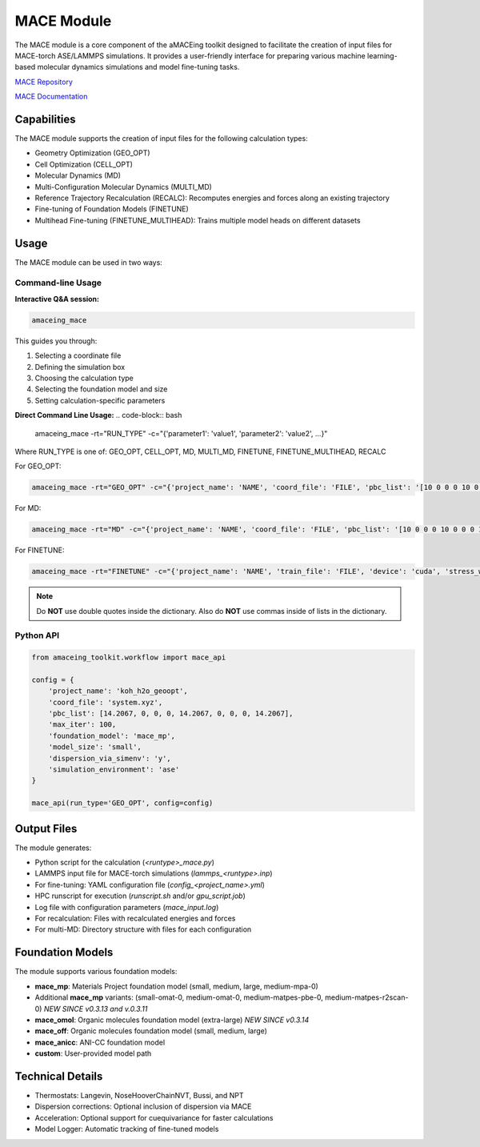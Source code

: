 MACE Module
===========

The MACE module is a core component of the aMACEing toolkit designed to facilitate the creation of input files for MACE-torch ASE/LAMMPS simulations. It provides a user-friendly interface for preparing various machine learning-based molecular dynamics simulations and model fine-tuning tasks.

`MACE Repository <https://mace-docs.readthedocs.io>`_

`MACE Documentation <https://github.com/ACEsuit/mace>`_

Capabilities
------------

The MACE module supports the creation of input files for the following calculation types:

* Geometry Optimization (GEO_OPT)
* Cell Optimization (CELL_OPT)
* Molecular Dynamics (MD)
* Multi-Configuration Molecular Dynamics (MULTI_MD)
* Reference Trajectory Recalculation (RECALC): Recomputes energies and forces along an existing trajectory
* Fine-tuning of Foundation Models (FINETUNE)
* Multihead Fine-tuning (FINETUNE_MULTIHEAD): Trains multiple model heads on different datasets


Usage
-----

The MACE module can be used in two ways:

Command-line Usage
~~~~~~~~~~~~~~~~~~

**Interactive Q&A session:**

.. code-block:: bash

    amaceing_mace

This guides you through:

1. Selecting a coordinate file
2. Defining the simulation box
3. Choosing the calculation type
4. Selecting the foundation model and size
5. Setting calculation-specific parameters

**Direct Command Line Usage:**
.. code-block:: bash

    amaceing_mace -rt="RUN_TYPE" -c="{'parameter1': 'value1', 'parameter2': 'value2', ...}"

Where RUN_TYPE is one of: GEO_OPT, CELL_OPT, MD, MULTI_MD, FINETUNE, FINETUNE_MULTIHEAD, RECALC

For GEO_OPT:

.. code-block:: bash

    amaceing_mace -rt="GEO_OPT" -c="{'project_name': 'NAME', 'coord_file': 'FILE', 'pbc_list': '[10 0 0 0 10 0 0 0 10]', 'max_iter': '200', 'foundation_model': 'mace_mp', 'model_size': 'small', 'dispersion_via_simenv': 'y', 'simulation_environment': 'ase'}"

For MD:

.. code-block:: bash

    amaceing_mace -rt="MD" -c="{'project_name': 'NAME', 'coord_file': 'FILE', 'pbc_list': '[10 0 0 0 10 0 0 0 10]', 'foundation_model': 'mace_mp', 'model_size': 'small', 'dispersion_via_simenv': 'y', 'temperature': '300', 'thermostat': 'Langevin', 'pressure': 'None', 'nsteps': '10000', 'timestep': '0.5', 'write_interval': '10', 'log_interval': '10', 'print_ext_traj': 'y', 'simulation_environment': 'ase'}"

For FINETUNE:

.. code-block:: bash

    amaceing_mace -rt="FINETUNE" -c="{'project_name': 'NAME', 'train_file': 'FILE', 'device': 'cuda', 'stress_weight': '0.0', 'forces_weight': '10.0', 'energy_weight': '1.0', 'foundation_model': 'mace_mp', 'model_size': 'small', 'prevent_catastrophic_forgetting': 'n', 'batch_size': '5', 'valid_fraction': '0.1', 'valid_batch_size': '2', 'max_num_epochs': '200', 'seed': '42', 'lr': '0.01', 'xc_functional_of_dataset': 'PBE', 'dir': 'models'}"

.. note::
   Do **NOT** use double quotes inside the dictionary. Also do **NOT** use commas inside of lists in the dictionary.

Python API
~~~~~~~~~~

.. code-block:: python

    from amaceing_toolkit.workflow import mace_api
    
    config = {
        'project_name': 'koh_h2o_geoopt',
        'coord_file': 'system.xyz',
        'pbc_list': [14.2067, 0, 0, 0, 14.2067, 0, 0, 0, 14.2067],
        'max_iter': 100,
        'foundation_model': 'mace_mp',
        'model_size': 'small',
        'dispersion_via_simenv': 'y',
        'simulation_environment': 'ase'
    }

    mace_api(run_type='GEO_OPT', config=config)

Output Files
------------

The module generates:

* Python script for the calculation (`<runtype>_mace.py`)
* LAMMPS input file for MACE-torch simulations (`lammps_<runtype>.inp`)
* For fine-tuning: YAML configuration file (`config_<project_name>.yml`)
* HPC runscript for execution (`runscript.sh` and/or `gpu_script.job`)
* Log file with configuration parameters (`mace_input.log`)
* For recalculation: Files with recalculated energies and forces
* For multi-MD: Directory structure with files for each configuration

Foundation Models
-----------------

The module supports various foundation models:

* **mace_mp**: Materials Project foundation model (small, medium, large, medium-mpa-0)
* Additional **mace_mp** variants: (small-omat-0, medium-omat-0, medium-matpes-pbe-0, medium-matpes-r2scan-0) *NEW SINCE v0.3.13 and v.0.3.11*
* **mace_omol**: Organic molecules foundation model (extra-large) *NEW SINCE v0.3.14*
* **mace_off**: Organic molecules foundation model (small, medium, large)
* **mace_anicc**: ANI-CC foundation model
* **custom**: User-provided model path

Technical Details
-----------------

* Thermostats: Langevin, NoseHooverChainNVT, Bussi, and NPT
* Dispersion corrections: Optional inclusion of dispersion via MACE
* Acceleration: Optional support for cuequivariance for faster calculations
* Model Logger: Automatic tracking of fine-tuned models